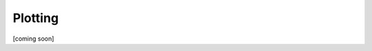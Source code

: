 ========
Plotting
========

[coming soon]

.. 
    Introduction
    ============

    `bokeh <https://bokeh.pydata.org>`_

    `holoviews <https://holoviews.org/getting_started/index.html>`_

    `hvplot <https://hvplot.holoviz.org/user_guide/index.html>`_

    `matplotlib <https://scipy-lectures.org/intro/matplotlib/index.html>`_
